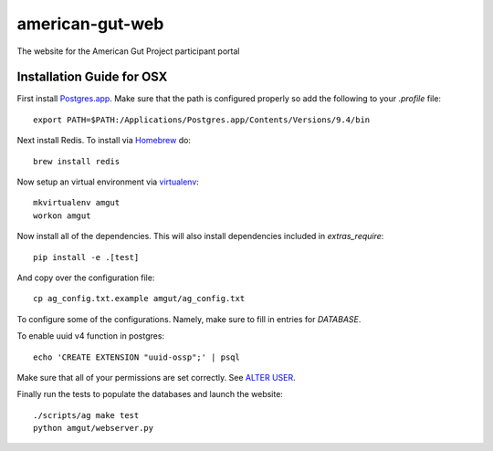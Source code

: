 american-gut-web
================
|Build Status| |Coverage Status|

The website for the American Gut Project participant portal

Installation Guide for OSX
--------------------------

First install `Postgres.app <http://postgresapp.com/>`_. Make sure that the path is configured properly so add the following to your `.profile` file::

   export PATH=$PATH:/Applications/Postgres.app/Contents/Versions/9.4/bin

Next install Redis. To install via `Homebrew <http://brew.sh/>`_ do::

   brew install redis
   
Now setup an virtual environment via `virtualenv <https://virtualenvwrapper.readthedocs.org/en/latest/>`_::

   mkvirtualenv amgut
   workon amgut

Now install all of the dependencies.  This will also install dependencies included in `extras_require`::

   pip install -e .[test]

And copy over the configuration file::

   cp ag_config.txt.example amgut/ag_config.txt

To configure some of the configurations.  Namely, make sure to fill in entries for `DATABASE`.

To enable uuid v4 function in postgres::

   echo 'CREATE EXTENSION "uuid-ossp";' | psql

Make sure that all of your permissions are set correctly.  See `ALTER USER <http://www.postgresql.org/docs/9.4/static/sql-alterrole.html>`_.

Finally run the tests to populate the databases and launch the website::

   ./scripts/ag make test
   python amgut/webserver.py

.. |Build Status| image:: https://travis-ci.org/biocore/american-gut-web.svg?branch=master
   :target: https://travis-ci.org/biocore/american-gut-web
.. |Coverage Status| image:: https://coveralls.io/repos/biocore/american-gut-web/badge.png
   :target: https://coveralls.io/r/biocore/american-gut-web
